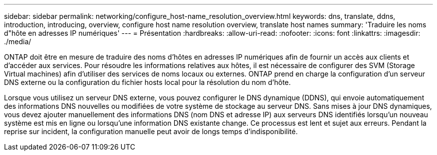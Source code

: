 ---
sidebar: sidebar 
permalink: networking/configure_host-name_resolution_overview.html 
keywords: dns, translate, ddns, introduction, introducing, overview, configure host name resolution overview, translate host names 
summary: 'Traduire les noms d"hôte en adresses IP numériques' 
---
= Présentation
:hardbreaks:
:allow-uri-read: 
:nofooter: 
:icons: font
:linkattrs: 
:imagesdir: ./media/


[role="lead"]
ONTAP doit être en mesure de traduire des noms d'hôtes en adresses IP numériques afin de fournir un accès aux clients et d'accéder aux services. Pour résoudre les informations relatives aux hôtes, il est nécessaire de configurer des SVM (Storage Virtual machines) afin d'utiliser des services de noms locaux ou externes. ONTAP prend en charge la configuration d'un serveur DNS externe ou la configuration du fichier hosts local pour la résolution du nom d'hôte.

Lorsque vous utilisez un serveur DNS externe, vous pouvez configurer le DNS dynamique (DDNS), qui envoie automatiquement des informations DNS nouvelles ou modifiées de votre système de stockage au serveur DNS. Sans mises à jour DNS dynamiques, vous devez ajouter manuellement des informations DNS (nom DNS et adresse IP) aux serveurs DNS identifiés lorsqu'un nouveau système est mis en ligne ou lorsqu'une information DNS existante change. Ce processus est lent et sujet aux erreurs. Pendant la reprise sur incident, la configuration manuelle peut avoir de longs temps d'indisponibilité.
